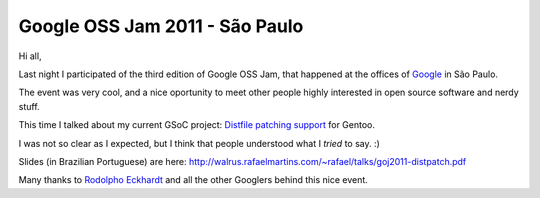 Google OSS Jam 2011 - São Paulo
===============================

.. tags: en-us,google,gentoo,gsoc

Hi all,

Last night I participated of the third edition of Google OSS Jam, that happened
at the offices of Google_ in São Paulo.

.. _Google: http://www.google.com/

The event was very cool, and a nice oportunity to meet other people highly
interested in open source software and nerdy stuff.

This time I talked about my current GSoC project: `Distfile patching support`_
for Gentoo.

.. _`Distfile patching support`: http://www.google-melange.com/gsoc/project/google/gsoc2011/rafael_martins/21001

I was not so clear as I expected, but I think that people understood what I
*tried* to say. :)

Slides (in Brazilian Portuguese) are here:
http://walrus.rafaelmartins.com/~rafael/talks/goj2011-distpatch.pdf

Many thanks to `Rodolpho Eckhardt`_ and all the other Googlers behind this nice event.

.. _`Rodolpho Eckhardt`: http://rodolphoeck.com/
